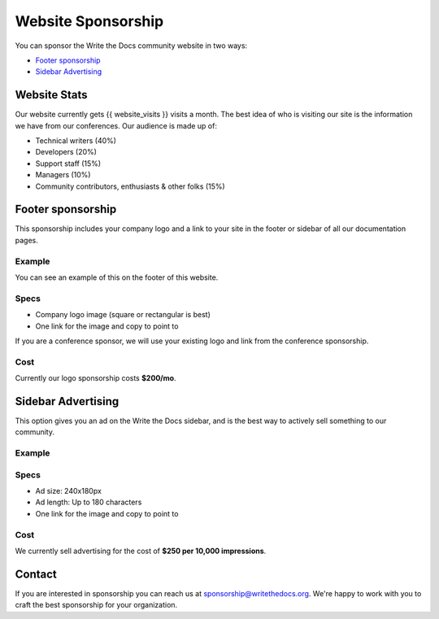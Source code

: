 Website Sponsorship
===================

You can sponsor the Write the Docs community website in two ways:

* `Footer sponsorship`_
* `Sidebar Advertising`_

Website Stats
-------------

Our website currently gets {{ website_visits }} visits a month.
The best idea of who is visiting our site is the information we have from our conferences.
Our audience is made up of:

- Technical writers (40%)
- Developers (20%)
- Support staff (15%)
- Managers (10%)
- Community contributors, enthusiasts & other folks (15%)

Footer sponsorship
------------------

This sponsorship includes your company logo and a link to your site in the footer or sidebar of all our documentation pages.

Example
~~~~~~~

You can see an example of this on the footer of this website.

.. image:: /_static/img/sponsorship/footer-example.png

Specs
~~~~~

* Company logo image (square or rectangular is best)
* One link for the image and copy to point to

If you are a conference sponsor,
we will use your existing logo and link from the conference sponsorship.

Cost
~~~~

Currently our logo sponsorship costs **$200/mo**.

Sidebar Advertising
-------------------

This option gives you an ad on the Write the Docs sidebar,
and is the best way to actively sell something to our community.

Example
~~~~~~~

.. image:: /_static/img/sponsorship/advertising-example.png

Specs
~~~~~

* Ad size: 240x180px
* Ad length: Up to 180 characters
* One link for the image and copy to point to

Cost
~~~~

We currently sell advertising for the cost of **$250 per 10,000 impressions**.

Contact
-------

If you are interested in sponsorship you can reach us at sponsorship@writethedocs.org.
We're happy to work with you to craft the best sponsorship for your organization.
